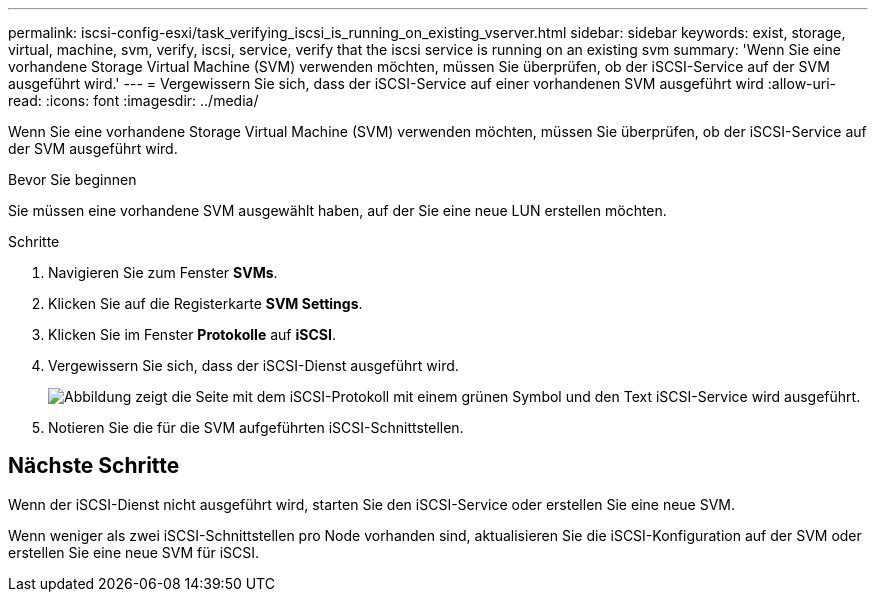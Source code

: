 ---
permalink: iscsi-config-esxi/task_verifying_iscsi_is_running_on_existing_vserver.html 
sidebar: sidebar 
keywords: exist, storage, virtual, machine, svm, verify, iscsi, service, verify that the iscsi service is running on an existing svm 
summary: 'Wenn Sie eine vorhandene Storage Virtual Machine (SVM) verwenden möchten, müssen Sie überprüfen, ob der iSCSI-Service auf der SVM ausgeführt wird.' 
---
= Vergewissern Sie sich, dass der iSCSI-Service auf einer vorhandenen SVM ausgeführt wird
:allow-uri-read: 
:icons: font
:imagesdir: ../media/


[role="lead"]
Wenn Sie eine vorhandene Storage Virtual Machine (SVM) verwenden möchten, müssen Sie überprüfen, ob der iSCSI-Service auf der SVM ausgeführt wird.

.Bevor Sie beginnen
Sie müssen eine vorhandene SVM ausgewählt haben, auf der Sie eine neue LUN erstellen möchten.

.Schritte
. Navigieren Sie zum Fenster *SVMs*.
. Klicken Sie auf die Registerkarte *SVM Settings*.
. Klicken Sie im Fenster *Protokolle* auf *iSCSI*.
. Vergewissern Sie sich, dass der iSCSI-Dienst ausgeführt wird.
+
image::../media/vserver_service_iscsi_running_iscsi_esxi.gif[Abbildung zeigt die Seite mit dem iSCSI-Protokoll mit einem grünen Symbol und den Text iSCSI-Service wird ausgeführt.]

. Notieren Sie die für die SVM aufgeführten iSCSI-Schnittstellen.




== Nächste Schritte

Wenn der iSCSI-Dienst nicht ausgeführt wird, starten Sie den iSCSI-Service oder erstellen Sie eine neue SVM.

Wenn weniger als zwei iSCSI-Schnittstellen pro Node vorhanden sind, aktualisieren Sie die iSCSI-Konfiguration auf der SVM oder erstellen Sie eine neue SVM für iSCSI.
